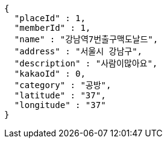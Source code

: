 [source,options="nowrap"]
----
{
  "placeId" : 1,
  "memberId" : 1,
  "name" : "강남역7번출구맥도날드",
  "address" : "서울시 강남구",
  "description" : "사람이많아요",
  "kakaoId" : 0,
  "category" : "공방",
  "latitude" : "37",
  "longitude" : "37"
}
----
